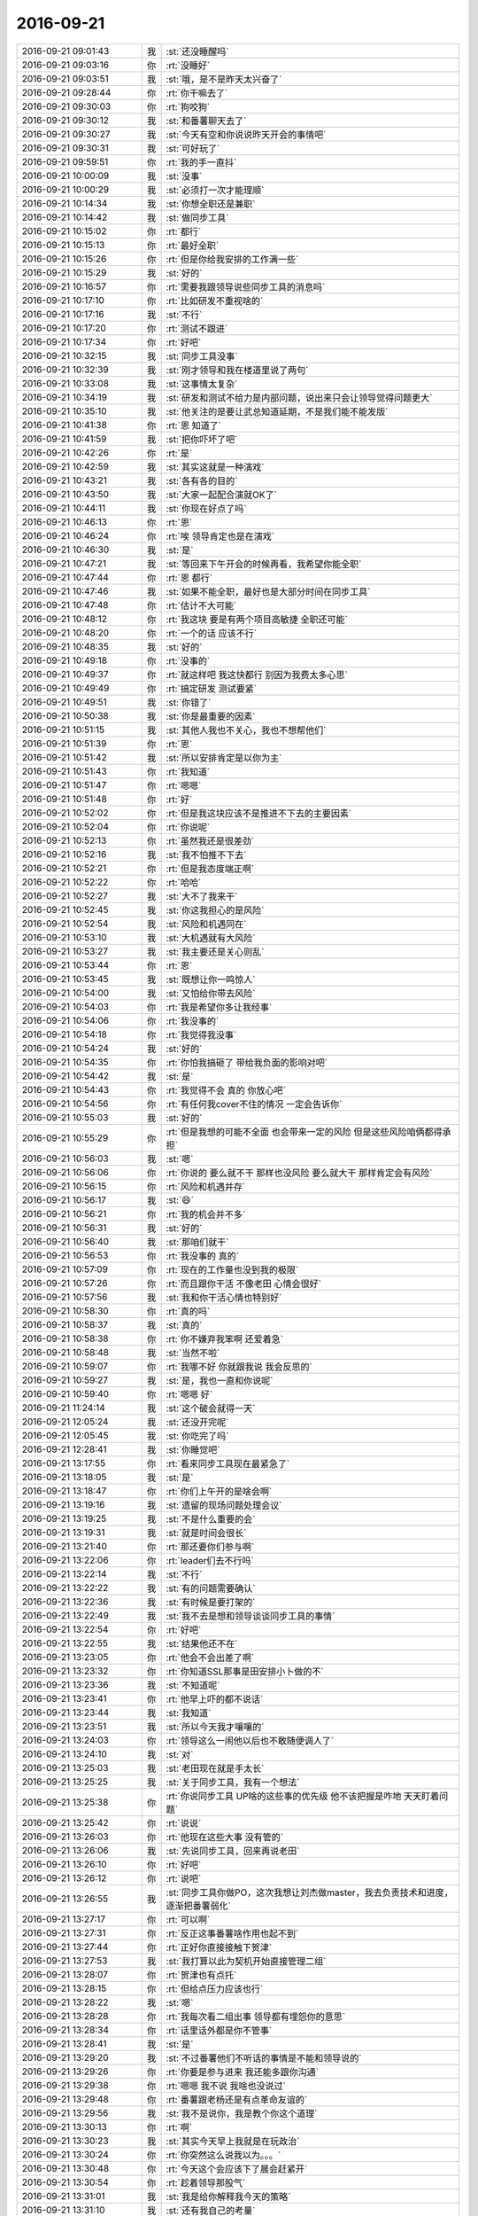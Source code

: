 2016-09-21
-------------

.. list-table::
   :widths: 25, 1, 60

   * - 2016-09-21 09:01:43
     - 我
     - :st:`还没睡醒吗`
   * - 2016-09-21 09:03:16
     - 你
     - :rt:`没睡好`
   * - 2016-09-21 09:03:51
     - 我
     - :st:`哦，是不是昨天太兴奋了`
   * - 2016-09-21 09:28:44
     - 你
     - :rt:`你干嘛去了`
   * - 2016-09-21 09:30:03
     - 你
     - :rt:`狗咬狗`
   * - 2016-09-21 09:30:12
     - 我
     - :st:`和番薯聊天去了`
   * - 2016-09-21 09:30:27
     - 我
     - :st:`今天有空和你说说昨天开会的事情吧`
   * - 2016-09-21 09:30:31
     - 我
     - :st:`可好玩了`
   * - 2016-09-21 09:59:51
     - 你
     - :rt:`我的手一直抖`
   * - 2016-09-21 10:00:09
     - 我
     - :st:`没事`
   * - 2016-09-21 10:00:29
     - 我
     - :st:`必须打一次才能理顺`
   * - 2016-09-21 10:14:34
     - 我
     - :st:`你想全职还是兼职`
   * - 2016-09-21 10:14:42
     - 我
     - :st:`做同步工具`
   * - 2016-09-21 10:15:02
     - 你
     - :rt:`都行`
   * - 2016-09-21 10:15:13
     - 你
     - :rt:`最好全职`
   * - 2016-09-21 10:15:26
     - 你
     - :rt:`但是你给我安排的工作满一些`
   * - 2016-09-21 10:15:29
     - 我
     - :st:`好的`
   * - 2016-09-21 10:16:57
     - 你
     - :rt:`需要我跟领导说些同步工具的消息吗`
   * - 2016-09-21 10:17:10
     - 你
     - :rt:`比如研发不重视啥的`
   * - 2016-09-21 10:17:16
     - 我
     - :st:`不行`
   * - 2016-09-21 10:17:20
     - 你
     - :rt:`测试不跟进`
   * - 2016-09-21 10:17:34
     - 你
     - :rt:`好吧`
   * - 2016-09-21 10:32:15
     - 我
     - :st:`同步工具没事`
   * - 2016-09-21 10:32:39
     - 我
     - :st:`刚才领导和我在楼道里说了两句`
   * - 2016-09-21 10:33:08
     - 我
     - :st:`这事情太复杂`
   * - 2016-09-21 10:34:19
     - 我
     - :st:`研发和测试不给力是内部问题，说出来只会让领导觉得问题更大`
   * - 2016-09-21 10:35:10
     - 我
     - :st:`他关注的是要让武总知道延期，不是我们能不能发版`
   * - 2016-09-21 10:41:38
     - 你
     - :rt:`恩 知道了`
   * - 2016-09-21 10:41:59
     - 我
     - :st:`把你吓坏了吧`
   * - 2016-09-21 10:42:26
     - 你
     - :rt:`是`
   * - 2016-09-21 10:42:59
     - 我
     - :st:`其实这就是一种演戏`
   * - 2016-09-21 10:43:21
     - 我
     - :st:`各有各的目的`
   * - 2016-09-21 10:43:50
     - 我
     - :st:`大家一起配合演就OK了`
   * - 2016-09-21 10:44:11
     - 我
     - :st:`你现在好点了吗`
   * - 2016-09-21 10:46:13
     - 你
     - :rt:`恩`
   * - 2016-09-21 10:46:24
     - 你
     - :rt:`唉 领导肯定也是在演戏`
   * - 2016-09-21 10:46:30
     - 我
     - :st:`是`
   * - 2016-09-21 10:47:21
     - 我
     - :st:`等回来下午开会的时候再看，我希望你能全职`
   * - 2016-09-21 10:47:44
     - 你
     - :rt:`恩 都行`
   * - 2016-09-21 10:47:46
     - 我
     - :st:`如果不能全职，最好也是大部分时间在同步工具`
   * - 2016-09-21 10:47:48
     - 你
     - :rt:`估计不大可能`
   * - 2016-09-21 10:48:12
     - 你
     - :rt:`我这块  要是有两个项目高敏捷 全职还可能`
   * - 2016-09-21 10:48:20
     - 你
     - :rt:`一个的话 应该不行`
   * - 2016-09-21 10:48:35
     - 我
     - :st:`好的`
   * - 2016-09-21 10:49:18
     - 你
     - :rt:`没事的`
   * - 2016-09-21 10:49:37
     - 你
     - :rt:`就这样吧 我这快都行 别因为我费太多心思`
   * - 2016-09-21 10:49:49
     - 你
     - :rt:`搞定研发 测试要紧`
   * - 2016-09-21 10:49:51
     - 我
     - :st:`你错了`
   * - 2016-09-21 10:50:38
     - 我
     - :st:`你是最重要的因素`
   * - 2016-09-21 10:51:15
     - 我
     - :st:`其他人我也不关心，我也不想帮他们`
   * - 2016-09-21 10:51:39
     - 你
     - :rt:`恩`
   * - 2016-09-21 10:51:42
     - 我
     - :st:`所以安排肯定是以你为主`
   * - 2016-09-21 10:51:43
     - 你
     - :rt:`我知道`
   * - 2016-09-21 10:51:47
     - 你
     - :rt:`嗯嗯`
   * - 2016-09-21 10:51:48
     - 你
     - :rt:`好`
   * - 2016-09-21 10:52:02
     - 你
     - :rt:`但是我这块应该不是推进不下去的主要因素`
   * - 2016-09-21 10:52:04
     - 你
     - :rt:`你说呢`
   * - 2016-09-21 10:52:13
     - 你
     - :rt:`虽然我还是很差劲`
   * - 2016-09-21 10:52:16
     - 我
     - :st:`我不怕推不下去`
   * - 2016-09-21 10:52:21
     - 你
     - :rt:`但是我态度端正啊`
   * - 2016-09-21 10:52:22
     - 你
     - :rt:`哈哈`
   * - 2016-09-21 10:52:27
     - 我
     - :st:`大不了我来干`
   * - 2016-09-21 10:52:45
     - 我
     - :st:`你这我担心的是风险`
   * - 2016-09-21 10:52:54
     - 我
     - :st:`风险和机遇同在`
   * - 2016-09-21 10:53:10
     - 我
     - :st:`大机遇就有大风险`
   * - 2016-09-21 10:53:27
     - 我
     - :st:`我主要还是关心则乱`
   * - 2016-09-21 10:53:44
     - 你
     - :rt:`恩`
   * - 2016-09-21 10:53:45
     - 我
     - :st:`既想让你一鸣惊人`
   * - 2016-09-21 10:54:00
     - 我
     - :st:`又怕给你带去风险`
   * - 2016-09-21 10:54:03
     - 你
     - :rt:`我是希望你多让我经事`
   * - 2016-09-21 10:54:06
     - 你
     - :rt:`我没事的`
   * - 2016-09-21 10:54:18
     - 你
     - :rt:`我觉得我没事`
   * - 2016-09-21 10:54:24
     - 我
     - :st:`好的`
   * - 2016-09-21 10:54:35
     - 你
     - :rt:`你怕我搞砸了 带给我负面的影响对吧`
   * - 2016-09-21 10:54:42
     - 我
     - :st:`是`
   * - 2016-09-21 10:54:43
     - 你
     - :rt:`我觉得不会 真的 你放心吧`
   * - 2016-09-21 10:54:56
     - 你
     - :rt:`有任何我cover不住的情况 一定会告诉你`
   * - 2016-09-21 10:55:03
     - 我
     - :st:`好的`
   * - 2016-09-21 10:55:29
     - 你
     - :rt:`但是我想的可能不全面 也会带来一定的风险 但是这些风险咱俩都得承担`
   * - 2016-09-21 10:56:03
     - 我
     - :st:`嗯`
   * - 2016-09-21 10:56:06
     - 你
     - :rt:`你说的 要么就不干 那样也没风险 要么就大干 那样肯定会有风险`
   * - 2016-09-21 10:56:15
     - 你
     - :rt:`风险和机遇并存`
   * - 2016-09-21 10:56:17
     - 我
     - :st:`😄`
   * - 2016-09-21 10:56:21
     - 你
     - :rt:`我的机会并不多`
   * - 2016-09-21 10:56:31
     - 我
     - :st:`好的`
   * - 2016-09-21 10:56:40
     - 我
     - :st:`那咱们就干`
   * - 2016-09-21 10:56:53
     - 你
     - :rt:`我没事的 真的`
   * - 2016-09-21 10:57:09
     - 你
     - :rt:`现在的工作量也没到我的极限`
   * - 2016-09-21 10:57:26
     - 你
     - :rt:`而且跟你干活 不像老田 心情会很好`
   * - 2016-09-21 10:57:56
     - 我
     - :st:`我和你干活心情也特别好`
   * - 2016-09-21 10:58:30
     - 你
     - :rt:`真的吗`
   * - 2016-09-21 10:58:37
     - 我
     - :st:`真的`
   * - 2016-09-21 10:58:38
     - 你
     - :rt:`你不嫌弃我笨啊 还爱着急`
   * - 2016-09-21 10:58:48
     - 我
     - :st:`当然不啦`
   * - 2016-09-21 10:59:07
     - 你
     - :rt:`我哪不好 你就跟我说 我会反思的`
   * - 2016-09-21 10:59:27
     - 我
     - :st:`是，我也一直和你说呢`
   * - 2016-09-21 10:59:40
     - 你
     - :rt:`嗯嗯 好`
   * - 2016-09-21 11:24:14
     - 我
     - :st:`这个破会就得一天`
   * - 2016-09-21 12:05:24
     - 我
     - :st:`还没开完呢`
   * - 2016-09-21 12:05:45
     - 我
     - :st:`你吃完了吗`
   * - 2016-09-21 12:28:41
     - 我
     - :st:`你睡觉吧`
   * - 2016-09-21 13:17:55
     - 你
     - :rt:`看来同步工具现在最紧急了`
   * - 2016-09-21 13:18:05
     - 我
     - :st:`是`
   * - 2016-09-21 13:18:47
     - 你
     - :rt:`你们上午开的是啥会啊`
   * - 2016-09-21 13:19:16
     - 我
     - :st:`遗留的现场问题处理会议`
   * - 2016-09-21 13:19:25
     - 我
     - :st:`不是什么重要的会`
   * - 2016-09-21 13:19:31
     - 我
     - :st:`就是时间会很长`
   * - 2016-09-21 13:21:40
     - 你
     - :rt:`那还要你们参与啊`
   * - 2016-09-21 13:22:06
     - 你
     - :rt:`leader们去不行吗`
   * - 2016-09-21 13:22:14
     - 我
     - :st:`不行`
   * - 2016-09-21 13:22:22
     - 我
     - :st:`有的问题需要确认`
   * - 2016-09-21 13:22:36
     - 我
     - :st:`有时候是要打架的`
   * - 2016-09-21 13:22:49
     - 我
     - :st:`我不去是想和领导谈谈同步工具的事情`
   * - 2016-09-21 13:22:54
     - 你
     - :rt:`好吧`
   * - 2016-09-21 13:22:55
     - 我
     - :st:`结果他还不在`
   * - 2016-09-21 13:23:05
     - 你
     - :rt:`他会不会出差了啊`
   * - 2016-09-21 13:23:32
     - 你
     - :rt:`你知道SSL那事是田安排小卜做的不`
   * - 2016-09-21 13:23:36
     - 我
     - :st:`不知道呢`
   * - 2016-09-21 13:23:41
     - 你
     - :rt:`他早上吓的都不说话`
   * - 2016-09-21 13:23:44
     - 我
     - :st:`我知道`
   * - 2016-09-21 13:23:51
     - 我
     - :st:`所以今天我才嚷嚷的`
   * - 2016-09-21 13:24:03
     - 你
     - :rt:`领导这么一闹他以后也不敢随便调人了`
   * - 2016-09-21 13:24:10
     - 我
     - :st:`对`
   * - 2016-09-21 13:25:03
     - 我
     - :st:`老田现在就是手太长`
   * - 2016-09-21 13:25:25
     - 我
     - :st:`关于同步工具，我有一个想法`
   * - 2016-09-21 13:25:38
     - 你
     - :rt:`你说同步工具 UP啥的这些事的优先级 他不该把握是咋地  天天盯着问题`
   * - 2016-09-21 13:25:42
     - 你
     - :rt:`说说`
   * - 2016-09-21 13:26:03
     - 你
     - :rt:`他现在这些大事 没有管的`
   * - 2016-09-21 13:26:06
     - 我
     - :st:`先说同步工具，回来再说老田`
   * - 2016-09-21 13:26:10
     - 你
     - :rt:`好吧`
   * - 2016-09-21 13:26:12
     - 你
     - :rt:`说吧`
   * - 2016-09-21 13:26:55
     - 我
     - :st:`同步工具你做PO，这次我想让刘杰做master，我去负责技术和进度，逐渐把番薯弱化`
   * - 2016-09-21 13:27:17
     - 你
     - :rt:`可以啊`
   * - 2016-09-21 13:27:31
     - 你
     - :rt:`反正这事番薯啥作用也起不到`
   * - 2016-09-21 13:27:44
     - 你
     - :rt:`正好你直接接触下贺津`
   * - 2016-09-21 13:27:53
     - 我
     - :st:`我打算以此为契机开始直接管理二组`
   * - 2016-09-21 13:28:07
     - 你
     - :rt:`贺津也有点托`
   * - 2016-09-21 13:28:15
     - 你
     - :rt:`但给点压力应该也行`
   * - 2016-09-21 13:28:22
     - 我
     - :st:`嗯`
   * - 2016-09-21 13:28:28
     - 你
     - :rt:`我每次看二组出事 领导都有埋怨你的意思`
   * - 2016-09-21 13:28:34
     - 你
     - :rt:`话里话外都是你不管事`
   * - 2016-09-21 13:28:41
     - 我
     - :st:`是`
   * - 2016-09-21 13:29:20
     - 我
     - :st:`不过番薯他们不听话的事情是不能和领导说的`
   * - 2016-09-21 13:29:26
     - 你
     - :rt:`你要是参与进来 我还能多跟你沟通`
   * - 2016-09-21 13:29:38
     - 你
     - :rt:`嗯嗯 我不说 我啥也没说过`
   * - 2016-09-21 13:29:48
     - 你
     - :rt:`番薯跟老杨还是有点革命友谊的`
   * - 2016-09-21 13:29:56
     - 我
     - :st:`我不是说你，我是教个你这个道理`
   * - 2016-09-21 13:30:13
     - 你
     - :rt:`啊`
   * - 2016-09-21 13:30:23
     - 我
     - :st:`其实今天早上我就是在玩政治`
   * - 2016-09-21 13:30:24
     - 你
     - :rt:`你突然这么说我以为。。。`
   * - 2016-09-21 13:30:48
     - 你
     - :rt:`今天这个会应该下了晨会赶紧开`
   * - 2016-09-21 13:30:54
     - 你
     - :rt:`趁着领导那股气`
   * - 2016-09-21 13:31:01
     - 我
     - :st:`我是给你解释我今天的策略`
   * - 2016-09-21 13:31:10
     - 我
     - :st:`还有我自己的考量`
   * - 2016-09-21 13:31:14
     - 你
     - :rt:`不然回过头来 他又该迟疑了`
   * - 2016-09-21 13:31:16
     - 你
     - :rt:`说吧`
   * - 2016-09-21 13:31:22
     - 你
     - :rt:`其实我大概知道点`
   * - 2016-09-21 13:31:27
     - 你
     - :rt:`但是还是很害怕`
   * - 2016-09-21 13:31:52
     - 我
     - :st:`第一期不顺，田在中间给我作梗，但是我没有什么办法`
   * - 2016-09-21 13:32:11
     - 我
     - :st:`所以今天我就把事情闹大，其实是我不占理`
   * - 2016-09-21 13:32:34
     - 你
     - :rt:`然后呢`
   * - 2016-09-21 13:32:35
     - 我
     - :st:`但是这么一闹，这个项目就变成最重要的`
   * - 2016-09-21 13:32:46
     - 我
     - :st:`其他人都不好参合了`
   * - 2016-09-21 13:32:57
     - 我
     - :st:`否则我就会拉垫背的`
   * - 2016-09-21 13:33:17
     - 我
     - :st:`这样我就可以获得全权`
   * - 2016-09-21 13:33:51
     - 你
     - :rt:`否则我就会拉垫背的？`
   * - 2016-09-21 13:34:02
     - 我
     - :st:`早上和领导争论是为了能让我获得对项目的全部控制`
   * - 2016-09-21 13:34:18
     - 你
     - :rt:`这句话的意思是 如果你不是奔着全权去的 就会拉垫背的对吗`
   * - 2016-09-21 13:34:26
     - 我
     - :st:`不对`
   * - 2016-09-21 13:35:07
     - 我
     - :st:`比如老田或者国华如果还是扣着我的人，不给我人干活，那我就可以嚷嚷了`
   * - 2016-09-21 13:35:12
     - 我
     - :st:`洪越也是一样`
   * - 2016-09-21 13:35:32
     - 我
     - :st:`其实第一期需求兼职是老田的意思`
   * - 2016-09-21 13:35:33
     - 你
     - :rt:`哦 知道了`
   * - 2016-09-21 13:35:39
     - 你
     - :rt:`知道了`
   * - 2016-09-21 13:35:46
     - 我
     - :st:`是老田让洪越说要兼职`
   * - 2016-09-21 13:35:54
     - 你
     - :rt:`我知道`
   * - 2016-09-21 13:36:20
     - 我
     - :st:`我这么一闹老田就不好在给我作梗了`
   * - 2016-09-21 13:36:25
     - 你
     - :rt:`是`
   * - 2016-09-21 13:36:30
     - 你
     - :rt:`是`
   * - 2016-09-21 13:36:33
     - 你
     - :rt:`你想的很对`
   * - 2016-09-21 13:36:38
     - 我
     - :st:`还有一件事情`
   * - 2016-09-21 13:37:02
     - 我
     - :st:`就是做大事要有决断，不可心软`
   * - 2016-09-21 13:37:10
     - 我
     - :st:`我给你解释一下`
   * - 2016-09-21 13:37:38
     - 我
     - :st:`我今天在会上说人员都安排走了，其实是把番薯也拉进来了`
   * - 2016-09-21 13:37:55
     - 我
     - :st:`属于误伤`
   * - 2016-09-21 13:38:14
     - 我
     - :st:`但是如果我要是照顾他，那么我就达不到我的目的`
   * - 2016-09-21 13:38:33
     - 我
     - :st:`所以该牺牲还是得牺牲`
   * - 2016-09-21 13:38:51
     - 你
     - :rt:`恩`
   * - 2016-09-21 13:38:53
     - 你
     - :rt:`知道`
   * - 2016-09-21 13:39:05
     - 你
     - :rt:`这也是事实 是冲突的一部分`
   * - 2016-09-21 13:39:14
     - 我
     - :st:`一将功成万骨枯，说的就是这个道理`
   * - 2016-09-21 13:39:31
     - 你
     - :rt:`恩`
   * - 2016-09-21 13:39:34
     - 你
     - :rt:`明白`
   * - 2016-09-21 13:40:06
     - 我
     - :st:`现在说说老田`
   * - 2016-09-21 13:40:18
     - 我
     - :st:`他现在还是想全面控制开发中心`
   * - 2016-09-21 13:40:35
     - 我
     - :st:`所以他在问题上投入很大`
   * - 2016-09-21 13:41:34
     - 我
     - :st:`番薯他们组的工作他比较清楚，而且他自己也认为自己能cover`
   * - 2016-09-21 13:42:01
     - 我
     - :st:`如果他再能把问题控制住，那么他就可以架空我了`
   * - 2016-09-21 13:42:29
     - 你
     - :rt:`哦`
   * - 2016-09-21 13:42:35
     - 你
     - :rt:`这样啊`
   * - 2016-09-21 13:43:48
     - 你
     - :rt:`同步工具手册 文档组改的那个 好了太多`
   * - 2016-09-21 13:44:05
     - 你
     - :rt:`我今天早上看了看 写了点批注 直接回复就可以吧`
   * - 2016-09-21 13:44:14
     - 我
     - :st:`是`
   * - 2016-09-21 14:00:51
     - 我
     - :st:`领导不回来，我只好先去开会了`
   * - 2016-09-21 14:01:13
     - 你
     - :rt:`他是出差了吧`
   * - 2016-09-21 14:01:16
     - 你
     - :rt:`我觉得是`
   * - 2016-09-21 14:01:37
     - 我
     - :st:`他的书包在呢`
   * - 2016-09-21 14:01:56
     - 你
     - :rt:`哦 那我就不知道`
   * - 2016-09-21 14:02:07
     - 我
     - :st:`没事`
   * - 2016-09-21 14:05:59
     - 我
     - :st:`你在忙什么呢`
   * - 2016-09-21 14:06:16
     - 你
     - :rt:`写金字塔`
   * - 2016-09-21 14:06:23
     - 我
     - :st:`好的`
   * - 2016-09-21 15:01:35
     - 你
     - :rt:`你看我的回复可以么`
   * - 2016-09-21 15:01:47
     - 你
     - :rt:`你是我的用户吧 我得跟你讨论一下啊`
   * - 2016-09-21 15:01:51
     - 你
     - :rt:`嘿嘿`
   * - 2016-09-21 15:03:43
     - 你
     - :rt:`番薯应该评估我的用户故事 他觉得不合适的 太大 太小的要提出来对吧 但是对用户故事限定的功能 理论上是不该置喙的 是不是`
   * - 2016-09-21 15:04:02
     - 你
     - :rt:`太大的话 说明我要接着细化`
   * - 2016-09-21 15:04:24
     - 你
     - :rt:`用户故事中的功能要做成啥样不是他该管的`
   * - 2016-09-21 15:04:47
     - 我
     - :st:`我先看看你的邮件`
   * - 2016-09-21 15:05:39
     - 你
     - :rt:`我现在特别兴奋`
   * - 2016-09-21 15:05:53
     - 我
     - :st:`为啥呀`
   * - 2016-09-21 15:06:12
     - 你
     - :rt:`就是又要开始在项目中成长了`
   * - 2016-09-21 15:06:17
     - 你
     - :rt:`就觉得很兴奋`
   * - 2016-09-21 15:06:26
     - 我
     - :st:`😄`
   * - 2016-09-21 15:06:35
     - 我
     - :st:`这种感觉很不错吧`
   * - 2016-09-21 15:06:50
     - 你
     - :rt:`你想 要是一个月发一版 我应该也会很忙的`
   * - 2016-09-21 15:06:57
     - 我
     - :st:`是`
   * - 2016-09-21 15:07:15
     - 你
     - :rt:`要收集需求 要盯着他们做成啥样 要看测试是否好好测试过了`
   * - 2016-09-21 15:07:18
     - 你
     - :rt:`我就会很忙`
   * - 2016-09-21 15:07:34
     - 我
     - :st:`我看了你的邮件，这样回复就可以`
   * - 2016-09-21 15:07:35
     - 你
     - :rt:`而且在每个迭代之初 我还得跟他们确认用户故事`
   * - 2016-09-21 15:07:43
     - 你
     - :rt:`就觉得特别兴奋`
   * - 2016-09-21 15:07:49
     - 我
     - :st:`嗯`
   * - 2016-09-21 15:09:01
     - 我
     - :st:`release planning等我和领导确认了优先级以后再开`
   * - 2016-09-21 15:09:20
     - 你
     - :rt:`好 那就先让他们评估吧`
   * - 2016-09-21 15:09:30
     - 你
     - :rt:`以后我必须每天看他们做什么了`
   * - 2016-09-21 15:09:35
     - 我
     - :st:`是`
   * - 2016-09-21 15:09:40
     - 你
     - :rt:`不等着review的时候 我跟个大傻子一样`
   * - 2016-09-21 15:11:29
     - 我
     - :st:`你的金字塔写完了？`
   * - 2016-09-21 15:12:03
     - 你
     - :rt:`正在写`
   * - 2016-09-21 15:12:13
     - 你
     - :rt:`行云流水一般啊`
   * - 2016-09-21 15:12:14
     - 你
     - :rt:`哈哈`
   * - 2016-09-21 15:12:17
     - 我
     - :st:`哈哈`
   * - 2016-09-21 15:35:26
     - 我
     - :st:`你冷吗`
   * - 2016-09-21 15:36:06
     - 你
     - :rt:`嗯嗯 刚才特别冷`
   * - 2016-09-21 15:47:44
     - 你
     - :rt:`我现在是下笔如有神`
   * - 2016-09-21 15:47:48
     - 你
     - :rt:`一会就写完了`
   * - 2016-09-21 15:47:51
     - 我
     - :st:`瞧你高兴的`
   * - 2016-09-21 15:48:00
     - 你
     - :rt:`现在已经写完一多半了`
   * - 2016-09-21 15:48:13
     - 你
     - :rt:`我写完了 就可以看着别人抓耳挠腮了`
   * - 2016-09-21 15:48:15
     - 你
     - :rt:`哈哈`
   * - 2016-09-21 15:48:18
     - 你
     - :rt:`开心开心`
   * - 2016-09-21 15:48:33
     - 我
     - :st:`哈哈`
   * - 2016-09-21 16:31:07
     - 我
     - :st:`刚才光忙了，UP老范回了，时间没有问题`
   * - 2016-09-21 16:31:24
     - 你
     - :rt:`看到了`
   * - 2016-09-21 16:31:29
     - 你
     - :rt:`我写完了`
   * - 2016-09-21 16:31:48
     - 我
     - :st:`好的`
   * - 2016-09-21 16:31:58
     - 我
     - :st:`很轻松吧`
   * - 2016-09-21 16:32:14
     - 你
     - :rt:`金字塔是什么的方法论？`
   * - 2016-09-21 16:32:52
     - 我
     - :st:`我说不太好`
   * - 2016-09-21 16:33:18
     - 我
     - :st:`我认为人认识世界的基本方法很类似金字塔`
   * - 2016-09-21 16:33:32
     - 你
     - :rt:`是`
   * - 2016-09-21 16:33:45
     - 我
     - :st:`只是他这个特化到写文档了`
   * - 2016-09-21 16:42:45
     - 你
     - :rt:`老杨回来了`
   * - 2016-09-21 16:43:02
     - 我
     - :st:`好的`
   * - 2016-09-21 16:43:08
     - 你
     - :rt:`找你们呢`
   * - 2016-09-21 16:43:13
     - 你
     - :rt:`又走了`
   * - 2016-09-21 16:43:19
     - 我
     - :st:`哦`
   * - 2016-09-21 16:43:23
     - 我
     - :st:`这么快`
   * - 2016-09-21 16:43:31
     - 我
     - :st:`我正想回去呢`
   * - 2016-09-21 16:56:17
     - 我
     - :st:`领导回来了吗`
   * - 2016-09-21 16:56:27
     - 你
     - :rt:`没有`
   * - 2016-09-21 16:56:37
     - 你
     - :rt:`这个破会 太耽误事了`
   * - 2016-09-21 16:56:44
     - 我
     - :st:`那我就不回去了`
   * - 2016-09-21 16:57:02
     - 我
     - :st:`我特别累，想睡觉`
   * - 2016-09-21 16:57:38
     - 你
     - :rt:`恩 好`
   * - 2016-09-21 16:57:45
     - 你
     - :rt:`昨天没睡好吗`
   * - 2016-09-21 16:58:02
     - 我
     - :st:`不是，是今天太累了`
   * - 2016-09-21 16:58:26
     - 你
     - :rt:`唉`
   * - 2016-09-21 16:58:50
     - 你
     - :rt:`那怎么办啊`
   * - 2016-09-21 16:58:53
     - 我
     - :st:`也是这个会太无聊了`
   * - 2016-09-21 16:58:56
     - 你
     - :rt:`你在那能睡觉吗`
   * - 2016-09-21 16:59:03
     - 你
     - :rt:`我写完了`
   * - 2016-09-21 16:59:04
     - 我
     - :st:`这太冷`
   * - 2016-09-21 16:59:05
     - 你
     - :rt:`亲`
   * - 2016-09-21 16:59:13
     - 你
     - :rt:`多么大的一项工程啊`
   * - 2016-09-21 16:59:16
     - 你
     - :rt:`你们在哪屋`
   * - 2016-09-21 16:59:21
     - 我
     - :st:`会议室`
   * - 2016-09-21 16:59:36
     - 我
     - :st:`你发给我看看吧，我学习一下`
   * - 2016-09-21 16:59:42
     - 你
     - :rt:`写的不好`
   * - 2016-09-21 16:59:46
     - 你
     - :rt:`也可能有错的`
   * - 2016-09-21 16:59:56
     - 你
     - :rt:`你看看 我再核实一遍错别字`
   * - 2016-09-21 17:00:08
     - 我
     - :st:`好`
   * - 2016-09-21 17:04:39
     - 我
     - :st:`问你个问题`
   * - 2016-09-21 17:04:53
     - 我
     - :st:`你的车带GPS吗`
   * - 2016-09-21 17:05:46
     - 你
     - :rt:`带`
   * - 2016-09-21 17:05:52
     - 你
     - :rt:`那个车载系统带`
   * - 2016-09-21 17:06:25
     - 我
     - :st:`GPS会记录你的行车路线吗`
   * - 2016-09-21 17:07:22
     - 你
     - :rt:`我不知道啊`
   * - 2016-09-21 17:08:20
     - 我
     - :st:`这个只是我刚想起来的`
   * - 2016-09-21 17:09:00
     - 你
     - :rt:`没事的`
   * - 2016-09-21 17:09:05
     - 你
     - :rt:`这次应该没事`
   * - 2016-09-21 17:09:22
     - 我
     - :st:`嗯，如果有事一定要和我说`
   * - 2016-09-21 17:11:12
     - 你
     - :rt:`好`
   * - 2016-09-21 17:18:38
     - 你
     - :rt:`领导找番薯问他们组的事了`
   * - 2016-09-21 17:33:16
     - 你
     - :rt:`刚才领导问同步工具需求的事了`
   * - 2016-09-21 17:33:27
     - 你
     - :rt:`发的太是时候`
   * - 2016-09-21 17:33:33
     - 你
     - :rt:`我跟领导说 发出去了`
   * - 2016-09-21 17:33:39
     - 你
     - :rt:`领导说没问题`
   * - 2016-09-21 17:38:34
     - 我
     - :st:`好的，刚才睡着了`
   * - 2016-09-21 17:38:47
     - 你
     - :rt:`领导说番薯呢`
   * - 2016-09-21 17:39:06
     - 我
     - :st:`说什么呢`
   * - 2016-09-21 17:39:30
     - 你
     - :rt:`没说啥 态度还不错`
   * - 2016-09-21 17:39:52
     - 我
     - :st:`我还是回去吧`
   * - 2016-09-21 17:39:58
     - 你
     - :rt:`说完了已经`
   * - 2016-09-21 17:40:05
     - 你
     - :rt:`你们回来他肯定找你们`
   * - 2016-09-21 17:40:23
     - 我
     - :st:`我回来了`
   * - 2016-09-21 17:40:55
     - 你
     - :rt:`番薯私自答应8t那边的活啥的了（不是故意的）  领导说以后都以他的邮件为准`
   * - 2016-09-21 17:41:00
     - 你
     - :rt:`他不让干的先别干`
   * - 2016-09-21 17:41:11
     - 我
     - :st:`好`
   * - 2016-09-21 17:46:33
     - 你
     - :rt:`我的心得发给严丹了啊`
   * - 2016-09-21 17:46:48
     - 我
     - :st:`好`
   * - 2016-09-21 17:57:11
     - 我
     - :st:`开同步工具的会`
   * - 2016-09-21 17:57:28
     - 我
     - :st:`准备PK💪`
   * - 2016-09-21 17:57:45
     - 我
     - :st:`[呲牙]`
   * - 2016-09-21 17:59:27
     - 你
     - :rt:`加油 ！！！！！！！！`
   * - 2016-09-21 17:59:37
     - 你
     - :rt:`默默支持你`
   * - 2016-09-21 18:02:59
     - 我
     - :st:`领导太忙，还没开始呢`
   * - 2016-09-21 18:06:20
     - 我
     - :st:`同步还引出了赵总和尹总`
   * - 2016-09-21 18:08:37
     - 你
     - :rt:`晕`
   * - 2016-09-21 18:09:43
     - 我
     - :st:`一说同步可以用了，一堆人要`
   * - 2016-09-21 18:10:41
     - 你
     - :rt:`说明咱们干的事太有意义了`
   * - 2016-09-21 18:11:07
     - 我
     - :st:`是，关键是番薯太不给力啦`
   * - 2016-09-21 18:12:14
     - 你
     - :rt:`对啊`
   * - 2016-09-21 18:28:38
     - 我
     - :st:`可怜的严丹`
   * - 2016-09-21 18:31:58
     - 你
     - :rt:`咋了`
   * - 2016-09-21 18:32:18
     - 我
     - :st:`会议记录`
   * - 2016-09-21 18:33:02
     - 你
     - :rt:`恩`
   * - 2016-09-21 18:40:07
     - 我
     - :st:`完事了，你该忙了`
   * - 2016-09-21 18:40:21
     - 我
     - :st:`没谈全职的事情`
   * - 2016-09-21 18:40:22
     - 你
     - :rt:`咋了`
   * - 2016-09-21 18:40:27
     - 你
     - :rt:`恩`
   * - 2016-09-21 18:40:29
     - 我
     - :st:`新的需求`
   * - 2016-09-21 18:40:32
     - 你
     - :rt:`都谈啥了`
   * - 2016-09-21 18:40:34
     - 你
     - :rt:`没事`
   * - 2016-09-21 18:40:42
     - 我
     - :st:`待会回去和你说`
   * - 2016-09-21 19:47:57
     - 你
     - :rt:`刚晃过神来，好兴奋`
   * - 2016-09-21 19:48:35
     - 我
     - :st:`嗯，你今天看着很不好，有点担心你`
   * - 2016-09-21 22:14:59
     - 你
     - :rt:`睡觉了吗`
   * - 2016-09-21 22:15:29
     - 我
     - :st:`没有`
   * - 2016-09-21 22:15:56
     - 你
     - :rt:`恩，缓过点来了吗`
   * - 2016-09-21 22:16:12
     - 我
     - :st:`是，你怎么样`
   * - 2016-09-21 22:16:17
     - 你
     - :rt:`我没事的，放心吧，就是下午有点冷`
   * - 2016-09-21 22:16:21
     - 你
     - :rt:`没有发烧`
   * - 2016-09-21 22:16:27
     - 我
     - :st:`好的`
   * - 2016-09-21 22:17:12
     - 你
     - :rt:`你是不是很担心我做8t 的这个需求啊`
   * - 2016-09-21 22:17:41
     - 我
     - :st:`不是呀`
   * - 2016-09-21 22:17:53
     - 我
     - :st:`你肯定能做好`
   * - 2016-09-21 22:17:58
     - 你
     - :rt:`你干啥呢`
   * - 2016-09-21 22:18:20
     - 我
     - :st:`没事，刷微博`
   * - 2016-09-21 22:18:52
     - 你
     - :rt:`恩`
   * - 2016-09-21 22:19:09
     - 你
     - :rt:`聊天吧`
   * - 2016-09-21 22:19:32
     - 我
     - :st:`好呀`
   * - 2016-09-21 22:20:25
     - 你
     - :rt:`我做饭真的超级难吃`
   * - 2016-09-21 22:20:56
     - 我
     - :st:`哦，好心疼你，还得自己做饭`
   * - 2016-09-21 22:22:02
     - 你
     - :rt:`我做得米饭比粥要稠，比米饭要稀`
   * - 2016-09-21 22:23:01
     - 我
     - :st:`水多了[偷笑]`
   * - 2016-09-21 22:23:29
     - 我
     - :st:`做饭比炒菜技术含量高`
   * - 2016-09-21 22:23:47
     - 你
     - :rt:`炒的菜被我倒了`
   * - 2016-09-21 22:24:20
     - 我
     - :st:`好吧`
   * - 2016-09-21 22:24:49
     - 我
     - :st:`彻底被你征服了`
   * - 2016-09-21 22:25:00
     - 你
     - :rt:`咋了`
   * - 2016-09-21 22:25:42
     - 你
     - :rt:`真的超级超级难吃`
   * - 2016-09-21 22:25:45
     - 我
     - :st:`被你的厨艺征服啦`
   * - 2016-09-21 22:26:21
     - 我
     - :st:`一般来说我会煮饺子`
   * - 2016-09-21 22:26:37
     - 你
     - :rt:`我也会`
   * - 2016-09-21 22:26:46
     - 你
     - :rt:`我一直以为炒菜很简单`
   * - 2016-09-21 22:26:51
     - 你
     - :rt:`其实很难`
   * - 2016-09-21 22:26:57
     - 我
     - :st:`😄`
   * - 2016-09-21 22:28:13
     - 你
     - :rt:`你会炒菜吗`
   * - 2016-09-21 22:28:23
     - 我
     - :st:`会`
   * - 2016-09-21 22:28:57
     - 你
     - :rt:`我以前炒的也还不错的`
   * - 2016-09-21 22:29:20
     - 我
     - :st:`嗯，我相信`
   * - 2016-09-21 22:32:05
     - 我
     - :st:`你怎么认为我会担心你做8t需求`
   * - 2016-09-21 22:33:13
     - 你
     - :rt:`看你的状态`
   * - 2016-09-21 22:33:35
     - 我
     - :st:`啊`
   * - 2016-09-21 22:33:54
     - 我
     - :st:`我表现的很担心吗`
   * - 2016-09-21 22:34:43
     - 你
     - :rt:`有点`
   * - 2016-09-21 22:34:55
     - 你
     - :rt:`也可能是因为这个项目比较重要`
   * - 2016-09-21 22:36:08
     - 我
     - :st:`主要还是因为变化太快了`
   * - 2016-09-21 22:37:02
     - 我
     - :st:`其实我不是很担心，只是想先把事情安排好`
   * - 2016-09-21 22:37:25
     - 我
     - :st:`需求交给你我特别放心`
   * - 2016-09-21 22:37:32
     - 你
     - :rt:`真的吗？`
   * - 2016-09-21 22:37:51
     - 你
     - :rt:`我一定会做好的`
   * - 2016-09-21 22:37:54
     - 我
     - :st:`这样我就可以把精力投入架构了`
   * - 2016-09-21 22:37:56
     - 你
     - :rt:`放心吧`
   * - 2016-09-21 22:38:02
     - 我
     - :st:`嗯`
   * - 2016-09-21 22:38:40
     - 你
     - :rt:`到现在为止，我还没有下定决心做后没做成的事，我相信这次也会一样`
   * - 2016-09-21 22:39:19
     - 你
     - :rt:`唯一遗憾的就是任职资格答辩的时候，那次都自己挺失望的`
   * - 2016-09-21 22:39:42
     - 我
     - :st:`那次是你太紧张了`
   * - 2016-09-21 22:41:04
     - 你
     - :rt:`是，还是历练的太少，还有就是水平真的有限`
   * - 2016-09-21 22:41:46
     - 我
     - :st:`这个也正常`
   * - 2016-09-21 22:42:12
     - 我
     - :st:`而且现在你比同龄人已经强很多了`
   * - 2016-09-21 22:42:28
     - 你
     - :rt:`是`
   * - 2016-09-21 22:42:36
     - 你
     - :rt:`我知道，总结经验`
   * - 2016-09-21 22:42:44
     - 你
     - :rt:`都是你的功劳`
   * - 2016-09-21 22:43:05
     - 我
     - :st:`不是的，是你自己努力`
   * - 2016-09-21 22:43:47
     - 我
     - :st:`就像昨天你顿悟，都是你自己努力的结果`
   * - 2016-09-21 22:44:23
     - 你
     - :rt:`都有`
   * - 2016-09-21 22:46:18
     - 我
     - :st:`昨天我回来一路上还很兴奋呢`
   * - 2016-09-21 22:47:40
     - 你
     - :rt:`真的啊`
   * - 2016-09-21 22:48:22
     - 我
     - :st:`是，不骗你`
   * - 2016-09-21 22:49:07
     - 你
     - :rt:`嗯嗯，我昨天一路都在想怎么骗我老公的事`
   * - 2016-09-21 22:49:41
     - 你
     - :rt:`然后脑子昏昏的`
   * - 2016-09-21 22:49:48
     - 我
     - :st:`嗯`
   * - 2016-09-21 22:50:07
     - 我
     - :st:`今天早上你来晚了，我就很担心`
   * - 2016-09-21 22:50:34
     - 我
     - :st:`你停车的时候我就在阳台上看着你呢`
   * - 2016-09-21 22:50:45
     - 你
     - :rt:`真的啊`
   * - 2016-09-21 22:50:52
     - 我
     - :st:`对呀`
   * - 2016-09-21 22:51:03
     - 你
     - :rt:`早上起来，浑身没劲`
   * - 2016-09-21 22:51:13
     - 我
     - :st:`不然怎么会在外屋遇到你`
   * - 2016-09-21 22:51:15
     - 你
     - :rt:`可能是我昨晚吓住了`
   * - 2016-09-21 22:51:21
     - 我
     - :st:`是`
   * - 2016-09-21 22:51:27
     - 我
     - :st:`太紧张了`
   * - 2016-09-21 22:51:29
     - 你
     - :rt:`睡觉的时候很害怕`
   * - 2016-09-21 22:52:35
     - 你
     - :rt:`今天晚上洗了洗头发，`
   * - 2016-09-21 22:52:39
     - 你
     - :rt:`洗个澡`
   * - 2016-09-21 22:53:01
     - 你
     - :rt:`争取睡个好觉`
   * - 2016-09-21 22:53:07
     - 我
     - :st:`好，今天睡个好觉`
   * - 2016-09-21 22:53:22
     - 我
     - :st:`哈哈，又同步了`
   * - 2016-09-21 22:53:31
     - 你
     - :rt:`哈哈`
   * - 2016-09-21 22:53:34
     - 你
     - :rt:`是`
   * - 2016-09-21 22:53:44
     - 你
     - :rt:`不过今天心情还是不错的`
   * - 2016-09-21 22:54:24
     - 你
     - :rt:`早上领导发火的时候，我还没缓过来，昨晚也害怕，早上一下，手就开始哆嗦了`
   * - 2016-09-21 22:54:45
     - 我
     - :st:`唉`
   * - 2016-09-21 22:55:07
     - 我
     - :st:`我也没想到领导会发那么大的火`
   * - 2016-09-21 22:55:23
     - 你
     - :rt:`我看我手哆嗦是落下的病根`
   * - 2016-09-21 22:55:28
     - 你
     - :rt:`我姐也这样`
   * - 2016-09-21 22:55:33
     - 我
     - :st:`是`
   * - 2016-09-21 22:55:37
     - 你
     - :rt:`小时候被我爸爸吓得`
   * - 2016-09-21 22:55:53
     - 我
     - :st:`唉，好心疼`
   * - 2016-09-21 22:56:23
     - 你
     - :rt:`心疼也没办法了`
   * - 2016-09-21 22:57:13
     - 我
     - :st:`也不一定，方法还是有，就是很困难`
   * - 2016-09-21 22:57:32
     - 你
     - :rt:`真的吗`
   * - 2016-09-21 22:57:53
     - 我
     - :st:`真的`
   * - 2016-09-21 22:58:40
     - 你
     - :rt:`你是万能的吗`
   * - 2016-09-21 22:59:03
     - 你
     - :rt:`你觉得 我是吓得这个说法是不是很对`
   * - 2016-09-21 22:59:08
     - 我
     - :st:`当然不是啦`
   * - 2016-09-21 22:59:11
     - 你
     - :rt:`我自己发现的规律`
   * - 2016-09-21 22:59:41
     - 我
     - :st:`这个说法是对的`
   * - 2016-09-21 23:00:05
     - 我
     - :st:`从心理学上是说得通的`
   * - 2016-09-21 23:00:22
     - 你
     - :rt:`真的，不骗你`
   * - 2016-09-21 23:00:33
     - 你
     - :rt:`平时都好好的`
   * - 2016-09-21 23:00:52
     - 你
     - :rt:`但是一害怕就这样，着急也会`
   * - 2016-09-21 23:00:57
     - 我
     - :st:`我相信`
   * - 2016-09-21 23:01:20
     - 我
     - :st:`这就是小时候在心理上受到伤害`
   * - 2016-09-21 23:01:22
     - 你
     - :rt:`那背后的生理逻辑是啥呢`
   * - 2016-09-21 23:01:34
     - 我
     - :st:`还是潜意识`
   * - 2016-09-21 23:02:02
     - 你
     - :rt:`算是机体的自我保护吗`
   * - 2016-09-21 23:02:07
     - 我
     - :st:`不是`
   * - 2016-09-21 23:02:25
     - 我
     - :st:`是一种大脑的紊乱`
   * - 2016-09-21 23:02:46
     - 你
     - :rt:`怎么讲`
   * - 2016-09-21 23:02:57
     - 我
     - :st:`就是这种伤害会导致大脑神经系统的紊乱`
   * - 2016-09-21 23:03:18
     - 你
     - :rt:`啊？会不会变疯啊`
   * - 2016-09-21 23:03:25
     - 我
     - :st:`不会`
   * - 2016-09-21 23:03:40
     - 我
     - :st:`就是局部神经失控`
   * - 2016-09-21 23:03:51
     - 我
     - :st:`大脑本身没事`
   * - 2016-09-21 23:03:59
     - 我
     - :st:`这么说吧`
   * - 2016-09-21 23:04:15
     - 我
     - :st:`你小时候大脑还没有发育成熟`
   * - 2016-09-21 23:04:35
     - 你
     - :rt:`就被吓着了`
   * - 2016-09-21 23:04:46
     - 我
     - :st:`受到这种伤害后出现紊乱`
   * - 2016-09-21 23:05:01
     - 你
     - :rt:`你写着，我去吹吹头发`
   * - 2016-09-21 23:05:07
     - 我
     - :st:`然后大脑就把这两者联系起来`
   * - 2016-09-21 23:05:52
     - 我
     - :st:`从此以后你一旦受到相同的刺激，你的大脑就会做出相同的反应`
   * - 2016-09-21 23:07:24
     - 我
     - :st:`这种联系没有逻辑，所以一旦形成了就很难打破`
   * - 2016-09-21 23:07:54
     - 我
     - :st:`是你潜意识的一部分`
   * - 2016-09-21 23:08:19
     - 我
     - :st:`人的潜意识大概由三部分组成`
   * - 2016-09-21 23:14:25
     - 我
     - :st:`一部分是本能，这部分是天生的，不用特意去学习的`
   * - 2016-09-21 23:17:38
     - 我
     - :st:`一部分就像你这种情况，是在大脑没有发育成熟之前由外界强烈刺激导致的`
   * - 2016-09-21 23:18:19
     - 你
     - :rt:`回来了`
   * - 2016-09-21 23:18:22
     - 我
     - :st:`一部分则是类似于道德之类的东西`
   * - 2016-09-21 23:18:55
     - 我
     - :st:`好的`
   * - 2016-09-21 23:20:25
     - 你
     - :rt:`哦哦`
   * - 2016-09-21 23:22:01
     - 我
     - :st:`这就是人们常说的吓着了的科学解释`
   * - 2016-09-21 23:22:41
     - 你
     - :rt:`长见识了`
   * - 2016-09-21 23:22:45
     - 你
     - :rt:`那怎么治`
   * - 2016-09-21 23:23:03
     - 我
     - :st:`这种情况心理学是有治疗手段的`
   * - 2016-09-21 23:24:03
     - 我
     - :st:`基本理论就是将潜意识变成非潜意识`
   * - 2016-09-21 23:24:15
     - 你
     - :rt:`又是这个`
   * - 2016-09-21 23:24:22
     - 我
     - :st:`哈哈`
   * - 2016-09-21 23:24:26
     - 你
     - :rt:`你会治吗`
   * - 2016-09-21 23:25:01
     - 我
     - :st:`你这个我可不敢治`
   * - 2016-09-21 23:25:30
     - 你
     - :rt:`为啥`
   * - 2016-09-21 23:25:32
     - 我
     - :st:`我还没有那么高的水平`
   * - 2016-09-21 23:25:36
     - 你
     - :rt:`啊`
   * - 2016-09-21 23:25:44
     - 我
     - :st:`这需要专业知识`
   * - 2016-09-21 23:25:52
     - 你
     - :rt:`好吧`
   * - 2016-09-21 23:26:15
     - 我
     - :st:`我知道的是催眠应该可以治疗`
   * - 2016-09-21 23:26:34
     - 我
     - :st:`我只做过自我催眠`
   * - 2016-09-21 23:26:44
     - 我
     - :st:`没有催眠过别人`
   * - 2016-09-21 23:27:31
     - 我
     - :st:`困了吗`
   * - 2016-09-21 23:29:16
     - 你
     - :rt:`你为啥要自我催眠`
   * - 2016-09-21 23:29:38
     - 我
     - :st:`治疗我的潜意识呀`
   * - 2016-09-21 23:29:55
     - 我
     - :st:`我也被吓过`
   * - 2016-09-21 23:30:13
     - 我
     - :st:`而且我的情况比你这种复杂的多`
   * - 2016-09-21 23:30:19
     - 你
     - :rt:`啊？`
   * - 2016-09-21 23:30:43
     - 你
     - :rt:`那你自我催眠也是为了治疗自己被吓住的吗`
   * - 2016-09-21 23:30:52
     - 我
     - :st:`是`
   * - 2016-09-21 23:31:09
     - 你
     - :rt:`看来都有血泪史`
   * - 2016-09-21 23:31:24
     - 我
     - :st:`[呲牙]`
   * - 2016-09-21 23:33:15
     - 你
     - :rt:`等有空教教我`
   * - 2016-09-21 23:33:42
     - 我
     - :st:`好的`
   * - 2016-09-21 23:33:48
     - 你
     - :rt:`睡觉啦`
   * - 2016-09-21 23:33:52
     - 你
     - :rt:`明天见`
   * - 2016-09-21 23:34:05
     - 我
     - :st:`明天见`